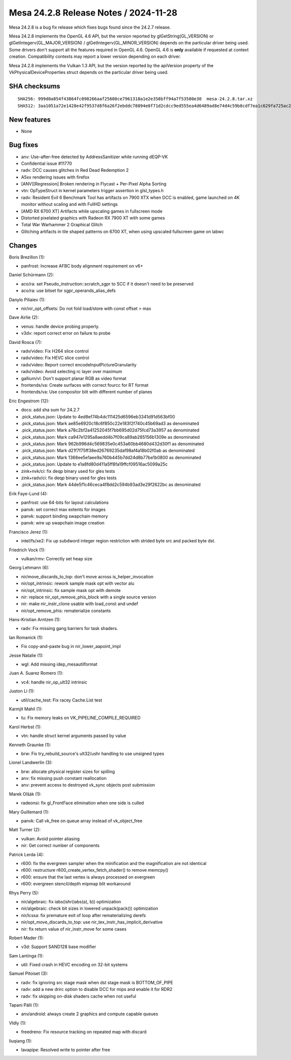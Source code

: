Mesa 24.2.8 Release Notes / 2024-11-28
======================================

Mesa 24.2.8 is a bug fix release which fixes bugs found since the 24.2.7 release.

Mesa 24.2.8 implements the OpenGL 4.6 API, but the version reported by
glGetString(GL_VERSION) or glGetIntegerv(GL_MAJOR_VERSION) /
glGetIntegerv(GL_MINOR_VERSION) depends on the particular driver being used.
Some drivers don't support all the features required in OpenGL 4.6. OpenGL
4.6 is **only** available if requested at context creation.
Compatibility contexts may report a lower version depending on each driver.

Mesa 24.2.8 implements the Vulkan 1.3 API, but the version reported by
the apiVersion property of the VkPhysicalDeviceProperties struct
depends on the particular driver being used.

SHA checksums
-------------

::

    SHA256: 999d0a854f43864fc098266aaf25600ce7961318a1e2e358bff94a7f53580e30  mesa-24.2.8.tar.xz
    SHA512: 3aa1051a72e1428e42f9537d8f6a26f2ebddc78894e0f71d2cdcc9ed555ea4d6489ad8e74d4c59b8cdf7ea1c629fa725ac2fe1e385db5d3a582d8fe8186392d6  mesa-24.2.8.tar.xz


New features
------------

- None


Bug fixes
---------

- anv: Use-after-free detected by AddressSanitizer while running dEQP-VK
- Confidential issue #11770
- radv: DCC causes glitches in Red Dead Redemption 2
- A5xx rendering issues with firefox
- [ANV][Regression] Broken rendering in Flycast + Per-Pixel Alpha Sorting
- vtn: OpTypeStruct in kernel parameters trigger assertion in glsl_types.h
- radv: Resident Evil 6 Benchmark Tool has artifacts on 7900 XTX when DCC is enabled, game launched on 4K monitor without scaling and with FullHD settings
- [AMD RX 6700 XT] Artifacts while upscaling games in fullscreen mode
- Distorted pixelated graphics with Radeon RX 7900 XT with some games
- Total War Warhammer 2 Graphical Glitch
- Glitching artifacts in tile shaped patterns on 6700 XT, when using upscaled fullscreen game on labwc


Changes
-------

Boris Brezillon (1):

- panfrost: Increase AFBC body alignment requirement on v6+

Daniel Schürmann (2):

- aco/ra: set Pseudo_instruction::scratch_sgpr to SCC if it doesn't need to be preserved
- aco/ra: use bitset for sgpr_operands_alias_defs

Danylo Piliaiev (1):

- nir/nir_opt_offsets: Do not fold load/store with const offset > max

Dave Airlie (2):

- venus: handle device probing properly.
- v3dv: report correct error on failure to probe

David Rosca (7):

- radv/video: Fix H264 slice control
- radv/video: Fix HEVC slice control
- radv/video: Report correct encodeInputPictureGranularity
- radv/video: Avoid selecting rc layer over maximum
- gallium/vl: Don't support planar RGB as video format
- frontends/va: Create surfaces with correct fourcc for RT format
- frontends/va: Use compositor blit with different number of planes

Eric Engestrom (12):

- docs: add sha sum for 24.2.7
- .pick_status.json: Update to 4ed8ef74b4dc111425d6596eb3341d91d563bf00
- .pick_status.json: Mark ae85e6920c18c6f850c22e183f2f740c45b69ad3 as denominated
- .pick_status.json: Mark a78c2bf2a41252045f7bb695d02d75fcd73a3957 as denominated
- .pick_status.json: Mark ca947e1295a8aedd4b7f09ca89ab285156b1309e as denominated
- .pick_status.json: Mark 962b996d4c569835e0c453a60bb4680d432d30f1 as denominated
- .pick_status.json: Mark d21f7f75ff38ed26769235daf98af4a18b02f0ab as denominated
- .pick_status.json: Mark 1368ee5e1aee9a760b445b7dd24d8b77be1b0800 as denominated
- .pick_status.json: Update to e1a8fd80d411a5ff8fa19ffcf09516ac5099a25c
- zink+nvk/ci: fix deqp binary used for gles tests
- zink+radv/ci: fix deqp binary used for gles tests
- .pick_status.json: Mark 44de5f1c46ceca4f8dd2c594b93ad3e29f2622bc as denominated

Erik Faye-Lund (4):

- panfrost: use 64-bits for layout calculations
- panvk: set correct max extents for images
- panvk: support binding swapchain memory
- panvk: wire up swapchain image creation

Francisco Jerez (1):

- intel/fs/xe2: Fix up subdword integer region restriction with strided byte src and packed byte dst.

Friedrich Vock (1):

- vulkan/rmv: Correctly set heap size

Georg Lehmann (6):

- nir/move_discards_to_top: don't move across is_helper_invocation
- nir/opt_intrinsic: rework sample mask opt with vector alu
- nir/opt_intrinsic: fix sample mask opt with demote
- nir: replace nir_opt_remove_phis_block with a single source version
- nir: make nir_instr_clone usable with load_const and undef
- nir/opt_remove_phis: rematerialize constants

Hans-Kristian Arntzen (1):

- radv: Fix missing gang barriers for task shaders.

Ian Romanick (1):

- Fix copy-and-paste bug in nir_lower_aapoint_impl

Jesse Natalie (1):

- wgl: Add missing idep_mesautilformat

Juan A. Suarez Romero (1):

- vc4: handle nir_op_ult32 intrinsic

Juston Li (1):

- util/cache_test: Fix racey Cache.List test

Karmjit Mahil (1):

- tu: Fix memory leaks on VK_PIPELINE_COMPILE_REQUIRED

Karol Herbst (1):

- vtn: handle struct kernel arguments passed by value

Kenneth Graunke (1):

- brw: Fix try_rebuild_source's ult32/ushr handling to use unsigned types

Lionel Landwerlin (3):

- brw: allocate physical register sizes for spilling
- anv: fix missing push constant reallocation
- anv: prevent access to destroyed vk_sync objects post submission

Marek Olšák (1):

- radeonsi: fix gl_FrontFace elimination when one side is culled

Mary Guillemard (1):

- panvk: Call vk_free on queue array instead of vk_object_free

Matt Turner (2):

- vulkan: Avoid pointer aliasing
- nir: Get correct number of components

Patrick Lerda (4):

- r600: fix the evergreen sampler when the minification and the magnification are not identical
- r600: restructure r600_create_vertex_fetch_shader() to remove memcpy()
- r600: ensure that the last vertex is always processed on evergreen
- r600: evergreen stencil/depth mipmap blit workaround

Rhys Perry (5):

- nir/algebraic: fix iabs(ishr(iabs(a), b)) optimization
- nir/algebraic: check bit sizes in lowered unpack(pack()) optimization
- nir/lcssa: fix premature exit of loop after rematerializing derefs
- nir/opt_move_discards_to_top: use nir_tex_instr_has_implicit_derivative
- nir: fix return value of nir_instr_move for some cases

Robert Mader (1):

- v3d: Support SAND128 base modifier

Sam Lantinga (1):

- util: Fixed crash in HEVC encoding on 32-bit systems

Samuel Pitoiset (3):

- radv: fix ignoring src stage mask when dst stage mask is BOTTOM_OF_PIPE
- radv: add a new drirc option to disable DCC for mips and enable it for RDR2
- radv: fix skipping on-disk shaders cache when not useful

Tapani Pälli (1):

- anv/android: always create 2 graphics and compute capable queues

Vldly (1):

- freedreno: Fix resource tracking on repeated map with discard

liuqiang (1):

- lavapipe: Resolved write to pointer after free
